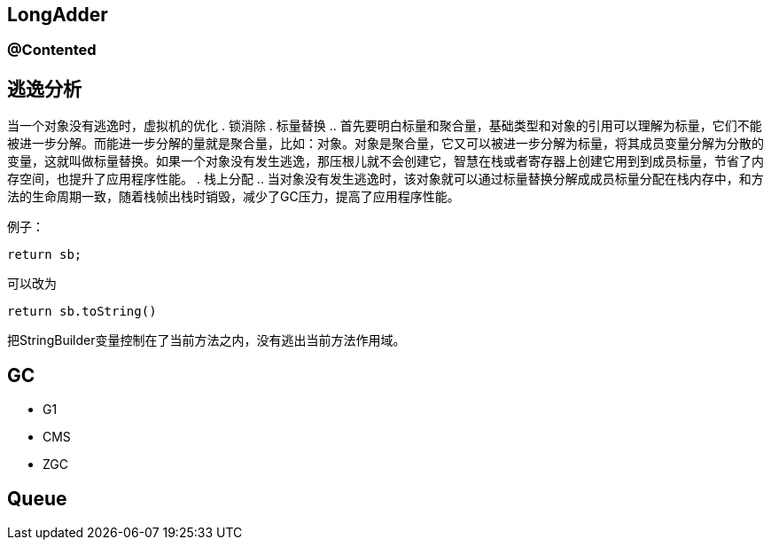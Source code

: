 == LongAdder

=== @Contented

== 逃逸分析

当一个对象没有逃逸时，虚拟机的优化
. 锁消除
. 标量替换
.. 首先要明白标量和聚合量，基础类型和对象的引用可以理解为标量，它们不能被进一步分解。而能进一步分解的量就是聚合量，比如：对象。对象是聚合量，它又可以被进一步分解为标量，将其成员变量分解为分散的变量，这就叫做标量替换。如果一个对象没有发生逃逸，那压根儿就不会创建它，智慧在栈或者寄存器上创建它用到到成员标量，节省了内存空间，也提升了应用程序性能。
. 栈上分配
.. 当对象没有发生逃逸时，该对象就可以通过标量替换分解成成员标量分配在栈内存中，和方法的生命周期一致，随着栈帧出栈时销毁，减少了GC压力，提高了应用程序性能。

例子：

[source=java]
....
return sb;
....

可以改为

[source=java]
....
return sb.toString()
....

把StringBuilder变量控制在了当前方法之内，没有逃出当前方法作用域。


== GC

* G1
* CMS
* ZGC

== Queue
